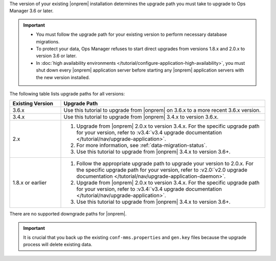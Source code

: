 The version of your existing |onprem| installation determines the 
upgrade path you must take to upgrade to Ops Manager 3.6 or later. 

.. important::

   - You must follow the upgrade path for your existing version to
     perform necessary database migrations.

   - To protect your data, Ops Manager refuses to start direct upgrades
     from versions 1.8.x and 2.0.x to version 3.6 or later.

   - In :doc:`high availability environments </tutorial/configure-application-high-availability>`, 
     you must shut down every |onprem| application server before 
     starting any |onprem| application servers with the new version 
     installed.

The following table lists upgrade paths for all versions:

.. list-table::
   :widths: 20 80
   :header-rows: 1

   * - Existing Version

     - Upgrade Path

   * - 3.6.x
     - Use this tutorial to upgrade from |onprem| on 3.6.x to a more 
       recent 3.6.x version.

   * - 3.4.x
     - Use this tutorial to upgrade from |onprem| 3.4.x to version 
       3.6.x.

   * - 2.x

     - 1. Upgrade from |onprem| 2.0.x to version 3.4.x. For the specific
          upgrade path for your version, refer to :v3.4:`v3.4 upgrade
          documentation </tutorial/nav/upgrade-application>`.

       #. .. include:: /includes/3.6-upgrade-check.rst

          For more information, see :ref:`data-migration-status`.

       #. Use this tutorial to upgrade from |onprem| 3.4.x to version 
          3.6+.

   * - 1.8.x or earlier

     - 1. Follow the appropriate upgrade path to upgrade your version
          to 2.0.x. For the specific upgrade path for your version, refer to
          :v2.0:`v2.0 upgrade documentation
          </tutorial/nav/upgrade-application-daemon>`.

       #. Upgrade from |onprem| 2.0.x to version 3.4.x. For the specific
          upgrade path for your version, refer to :v3.4:`v3.4 upgrade
          documentation </tutorial/nav/upgrade-application>`.
       
       #. Use this tutorial to upgrade from |onprem| 3.4.x to version 
          3.6+.

There are no supported downgrade paths for |onprem|.

.. important::

   It is crucial that you back up the existing ``conf-mms.properties``
   and ``gen.key`` files because the upgrade process will delete
   existing data.
